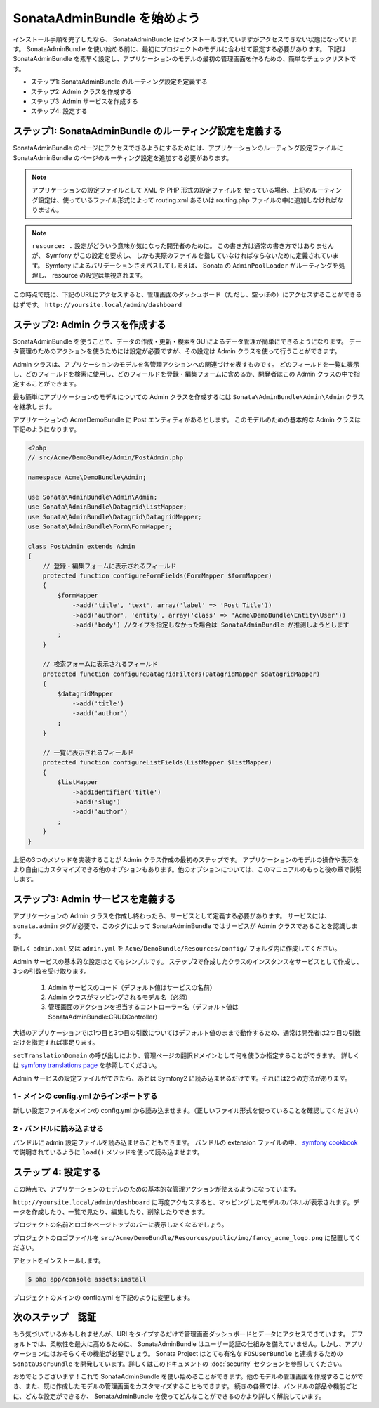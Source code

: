 SonataAdminBundle を始めよう
======================================

インストール手順を完了したなら、 SonataAdminBundle はインストールされていますがアクセスできない状態になっています。
SonataAdminBundle を使い始める前に、最初にプロジェクトのモデルに合わせて設定する必要があります。
下記は SonataAdminBundle を素早く設定し、アプリケーションのモデルの最初の管理画面を作るための、簡単なチェックリストです。

* ステップ1: SonataAdminBundle のルーティング設定を定義する
* ステップ2: Admin クラスを作成する
* ステップ3: Admin サービスを作成する
* ステップ4: 設定する

ステップ1: SonataAdminBundle のルーティング設定を定義する
-----------------------------------------------------------

SonataAdminBundle のページにアクセスできるようにするためには、アプリケーションのルーティング設定ファイルに SonataAdminBundle のページのルーティング設定を追加する必要があります。

.. configuration-block::

    .. code-block:: yaml

        # app/config/routing.yml
        admin:
            resource: '@SonataAdminBundle/Resources/config/routing/sonata_admin.xml'
            prefix: /admin

        _sonata_admin:
            resource: .
            type: sonata_admin
            prefix: /admin

.. note::

    アプリケーションの設定ファイルとして XML や PHP 形式の設定ファイルを
    使っている場合、上記のルーティング設定は、使っているファイル形式によって
    routing.xml あるいは routing.php ファイルの中に追加しなければなりません。

.. note::

    ``resource: .`` 設定がどういう意味か気になった開発者のために。
    この書き方は通常の書き方ではありませんが、 Symfony がこの設定を要求し、
    しかも実際のファイルを指していなければならないために定義されています。
    Symfony によるバリデーションさえパスしてしまえば、 Sonata の ``AdminPoolLoader``
    がルーティングを処理し、 resource の設定は無視されます。

この時点で既に、下記のURLにアクセスすると、管理画面のダッシュボード（ただし、空っぽの）にアクセスすることができるはずです。
``http://yoursite.local/admin/dashboard``


ステップ2: Admin クラスを作成する
-----------------------------------

SonataAdminBundle を使うことで、データの作成・更新・検索をGUIによるデータ管理が簡単にできるようになります。
データ管理のためのアクションを使うためには設定が必要ですが、その設定は Admin クラスを使って行うことができます。

Admin クラスは、アプリケーションのモデルを各管理アクションへの関連づけを表すものです。
どのフィールドを一覧に表示し、どのフィールドを検索に使用し、どのフィールドを登録・編集フォームに含めるか、開発者はこの Admin クラスの中で指定することができます。

最も簡単にアプリケーションのモデルについての Admin クラスを作成するには ``Sonata\AdminBundle\Admin\Admin`` クラスを継承します。

アプリケーションの AcmeDemoBundle に Post エンティティがあるとします。
このモデルのための基本的な Admin クラスは下記のようになります。

.. code-block:: php

   <?php
   // src/Acme/DemoBundle/Admin/PostAdmin.php

   namespace Acme\DemoBundle\Admin;

   use Sonata\AdminBundle\Admin\Admin;
   use Sonata\AdminBundle\Datagrid\ListMapper;
   use Sonata\AdminBundle\Datagrid\DatagridMapper;
   use Sonata\AdminBundle\Form\FormMapper;

   class PostAdmin extends Admin
   {
       // 登録・編集フォームに表示されるフィールド
       protected function configureFormFields(FormMapper $formMapper)
       {
           $formMapper
               ->add('title', 'text', array('label' => 'Post Title'))
               ->add('author', 'entity', array('class' => 'Acme\DemoBundle\Entity\User'))
               ->add('body') //タイプを指定しなかった場合は SonataAdminBundle が推測しようとします
           ;
       }

       // 検索フォームに表示されるフィールド
       protected function configureDatagridFilters(DatagridMapper $datagridMapper)
       {
           $datagridMapper
               ->add('title')
               ->add('author')
           ;
       }

       // 一覧に表示されるフィールド
       protected function configureListFields(ListMapper $listMapper)
       {
           $listMapper
               ->addIdentifier('title')
               ->add('slug')
               ->add('author')
           ;
       }
   }

上記の3つのメソッドを実装することが Admin クラス作成の最初のステップです。
アプリケーションのモデルの操作や表示をより自由にカスタマイズできる他のオプションもあります。他のオプションについては、このマニュアルのもっと後の章で説明します。

ステップ3: Admin サービスを定義する
--------------------------------------

アプリケーションの Admin クラスを作成し終わったら、サービスとして定義する必要があります。
サービスには、 ``sonata.admin`` タグが必要で、このタグによって SonataAdminBundle ではサービスが Admin クラスであることを認識します。

新しく ``admin.xml`` 又は ``admin.yml`` を ``Acme/DemoBundle/Resources/config/`` フォルダ内に作成してください。

.. configuration-block::

    .. code-block:: xml

       <!-- Acme/DemoBundle/Resources/config/admin.xml -->
       <container xmlns="http://symfony.com/schema/dic/services"
           xmlns:xsi="http://www.w3.org/2001/XMLSchema-instance"
           xsi:schemaLocation="http://symfony.com/schema/dic/services/services-1.0.xsd">
           <services>
              <service id="sonata.admin.post" class="Acme\DemoBundle\Admin\PostAdmin">
                 <tag name="sonata.admin" manager_type="orm" group="Content" label="Post"/>
                 <argument />
                 <argument>Acme\DemoBundle\Entity\Post</argument>
                 <argument />
                 <call method="setTranslationDomain">
                     <argument>AcmeDemoBundle</argument>
                 </call>
             </service>
          </services>
       </container>


    .. code-block:: yaml

       # Acme/DemoBundle/Resources/config/admin.yml
       services:
           sonata.admin.post:
               class: Acme\DemoBundle\Admin\PostAdmin
               tags:
                   - { name: sonata.admin, manager_type: orm, group: "Content", label: "Post" }
               arguments:
                   - ~
                   - Acme\DemoBundle\Entity\Post
                   - ~
               calls:
                   - [ setTranslationDomain, [AcmeDemoBundle]]

Admin サービスの基本的な設定はとてもシンプルです。
ステップ2で作成したクラスのインスタンスをサービスとして作成し、3つの引数を受け取ります。

    1. Admin サービスのコード（デフォルト値はサービスの名前）
    2. Admin クラスがマッピングされるモデル名（必須）
    3. 管理画面のアクションを担当するコントローラー名（デフォルト値は SonataAdminBundle:CRUDController）

大抵のアプリケーションでは1つ目と3つ目の引数についてはデフォルト値のままで動作するため、通常は開発者は2つ目の引数だけを指定すれば事足ります。

``setTranslationDomain`` の呼び出しにより、管理ページの翻訳ドメインとして何を使うか指定することができます。
詳しくは `symfony translations page`_ を参照してください。


Admin サービスの設定ファイルができたら、あとは Symfony2 に読み込ませるだけです。それには2つの方法があります。

1 - メインの config.yml からインポートする
^^^^^^^^^^^^^^^^^^^^^^^^^^^^^^^^^^^^^^^^^^^^

新しい設定ファイルをメインの config.yml から読み込ませます。（正しいファイル形式を使っていることを確認してください）

.. configuration-block::

    .. code-block:: yaml

        # app/config/config.yml
        imports:
            - { resource: @AcmeDemoBundle/Resources/config/admin.xml }

2 - バンドルに読み込ませる
^^^^^^^^^^^^^^^^^^^^^^^^^^^^

バンドルに admin 設定ファイルを読み込ませることもできます。
バンドルの extension ファイルの中、 `symfony cookbook`_ で説明されているように ``load()`` メソッドを使って読み込ませます。

.. configuration-block::

    .. code-block:: xml

        # Acme/DemoBundle/DependencyInjection/AcmeDemoBundleExtension.php for XML configurations
        
        namespace Acme\DemoBundle\DependencyInjection;

        use Symfony\Component\DependencyInjection\Loader;
        use Symfony\Component\Config\FileLocator;
        
        class AcmeDemoBundleExtension extends Extension
        {
            public function load(array $configs, ContainerBuilder $container) {
                // ...
                $loader = new Loader\XmlFileLoader($container, new FileLocator(__DIR__.'/../Resources/config'));
                $loader->load('admin.xml');
            }
        }

    .. code-block:: yaml

        # Acme/DemoBundle/DependencyInjection/AcmeDemoBundleExtension.php for YAML configurations
        
        namespace Acme\DemoBundle\DependencyInjection;

        use Symfony\Component\DependencyInjection\Loader;
        use Symfony\Component\Config\FileLocator;

        class AcmeDemoBundleExtension extends Extension
        {
            public function load(array $configs, ContainerBuilder $container) {
                // ...
                $loader = new Loader\YamlFileLoader($container, new FileLocator(__DIR__.'/../Resources/config'));
                $loader->load('admin.yml');
            }
        }

ステップ 4: 設定する
---------------------

この時点で、アプリケーションのモデルのための基本的な管理アクションが使えるようになっています。

``http://yoursite.local/admin/dashboard`` に再度アクセスすると、マッピングしたモデルのパネルが表示されます。データを作成したり、一覧で見たり、編集したり、削除したりできます。

プロジェクトの名前とロゴをページトップのバーに表示したくなるでしょう。

プロジェクトのロゴファイルを ``src/Acme/DemoBundle/Resources/public/img/fancy_acme_logo.png`` に配置してください。
    
アセットをインストールします。

.. code-block:: sh

    $ php app/console assets:install

プロジェクトのメインの config.yml を下記のように変更します。

.. configuration-block::

    .. code-block:: yaml

        # app/config/config.yml
        sonata_admin:
            title:      Acme Demo Bundle
            title_logo: bundles/acmedemo/img/fancy_acme_logo.png



次のステップ　認証
---------------------

もう気づいているかもしれませんが、URLをタイプするだけで管理画面ダッシュボードとデータにアクセスできています。
デフォルトでは、柔軟性を最大に高めるために、 SonataAdminBundle はユーザー認証の仕組みを備えていません。しかし、アプリケーションにはおそらくその機能が必要でしょう。 Sonata Project はとても有名な ``FOSUserBundle`` と連携するための ``SonataUserBundle`` を開発しています。詳しくはこのドキュメントの :doc:`security` セクションを参照してください。

おめでとうございます！これで SonataAdminBundle を使い始めることができます。他のモデルの管理画面を作成することができ、また、既に作成したモデルの管理画面をカスタマイズすることもできます。
続きの各章では、バンドルの部品や機能ごとに、どんな設定ができるか、 SonataAdminBundle を使ってどんなことができるのかより詳しく解説しています。

.. _`symfony cookbook`: http://symfony.com/doc/master/cookbook/bundles/extension.html#using-the-load-method
.. _`symfony translations page`: http://symfony.com/doc/current/book/translation.html#using-message-domains

